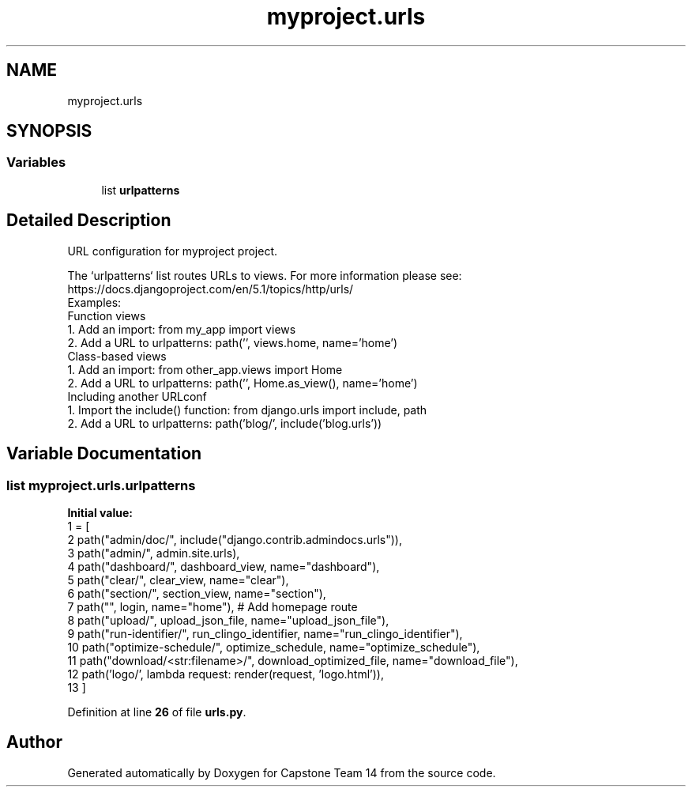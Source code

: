 .TH "myproject.urls" 3 "Version 0.5" "Capstone Team 14" \" -*- nroff -*-
.ad l
.nh
.SH NAME
myproject.urls
.SH SYNOPSIS
.br
.PP
.SS "Variables"

.in +1c
.ti -1c
.RI "list \fBurlpatterns\fP"
.br
.in -1c
.SH "Detailed Description"
.PP 

.PP
.nf
URL configuration for myproject project\&.

The `urlpatterns` list routes URLs to views\&. For more information please see:
    https://docs\&.djangoproject\&.com/en/5\&.1/topics/http/urls/
Examples:
Function views
    1\&. Add an import:  from my_app import views
    2\&. Add a URL to urlpatterns:  path('', views\&.home, name='home')
Class-based views
    1\&. Add an import:  from other_app\&.views import Home
    2\&. Add a URL to urlpatterns:  path('', Home\&.as_view(), name='home')
Including another URLconf
    1\&. Import the include() function: from django\&.urls import include, path
    2\&. Add a URL to urlpatterns:  path('blog/', include('blog\&.urls'))

.fi
.PP
 
.SH "Variable Documentation"
.PP 
.SS "list myproject\&.urls\&.urlpatterns"
\fBInitial value:\fP
.nf
1 =  [
2     path("admin/doc/", include("django\&.contrib\&.admindocs\&.urls")),
3     path("admin/", admin\&.site\&.urls),
4     path("dashboard/", dashboard_view, name="dashboard"),
5     path("clear/", clear_view, name="clear"),
6     path("section/", section_view, name="section"),
7     path("", login, name="home"),  # Add homepage route
8     path("upload/", upload_json_file, name="upload_json_file"),
9     path("run\-identifier/", run_clingo_identifier, name="run_clingo_identifier"),
10     path("optimize\-schedule/", optimize_schedule, name="optimize_schedule"),
11     path("download/<str:filename>/", download_optimized_file, name="download_file"),
12     path('logo/', lambda request: render(request, 'logo\&.html')),
13 ]
.PP
.fi

.PP
Definition at line \fB26\fP of file \fBurls\&.py\fP\&.
.SH "Author"
.PP 
Generated automatically by Doxygen for Capstone Team 14 from the source code\&.
